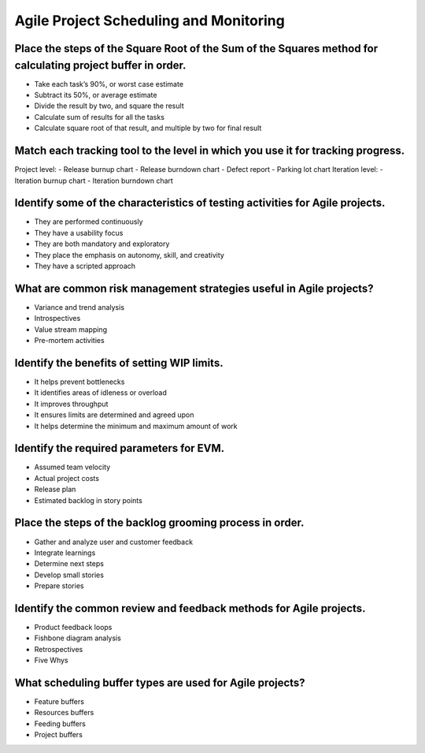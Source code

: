 =======================================
Agile Project Scheduling and Monitoring
=======================================

Place the steps of the Square Root of the Sum of the Squares method for calculating project buffer in order.
------------------------------------------------------------------------------------------------------------
- Take each task’s 90%, or worst case estimate
- Subtract its 50%, or average estimate
- Divide the result by two, and square the result
- Calculate sum of results for all the tasks
- Calculate square root of that result, and multiple by two for final result

Match each tracking tool to the level in which you use it for tracking progress.
--------------------------------------------------------------------------------
Project level:
- Release burnup chart
- Release burndown chart
- Defect report
- Parking lot chart
Iteration level:
- Iteration burnup chart
- Iteration burndown chart

Identify some of the characteristics of testing activities for Agile projects.
------------------------------------------------------------------------------
- They are performed continuously
- They have a usability focus
- They are both mandatory and exploratory
- They place the emphasis on autonomy, skill, and creativity
- They have a scripted approach

What are common risk management strategies useful in Agile projects?
--------------------------------------------------------------------
- Variance and trend analysis
- Introspectives
- Value stream mapping
- Pre-mortem activities

Identify the benefits of setting WIP limits.
--------------------------------------------
- It helps prevent bottlenecks
- It identifies areas of idleness or overload
- It improves throughput
- It ensures limits are determined and agreed upon
- It helps determine the minimum and maximum amount of work

Identify the required parameters for EVM.
-----------------------------------------
- Assumed team velocity
- Actual project costs
- Release plan
- Estimated backlog in story points

Place the steps of the backlog grooming process in order.
---------------------------------------------------------
- Gather and analyze user and customer feedback
- Integrate learnings
- Determine next steps
- Develop small stories
- Prepare stories

Identify the common review and feedback methods for Agile projects.
-------------------------------------------------------------------
- Product feedback loops
- Fishbone diagram analysis
- Retrospectives
- Five Whys

What scheduling buffer types are used for Agile projects?
---------------------------------------------------------
- Feature buffers
- Resources buffers
- Feeding buffers
- Project buffers
